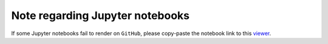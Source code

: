 Note regarding Jupyter notebooks
================================

If some Jupyter notebooks fail to render on ``GitHub``, please
copy-paste the notebook link to this `viewer <https://nbviewer.jupyter.org/>`_.
